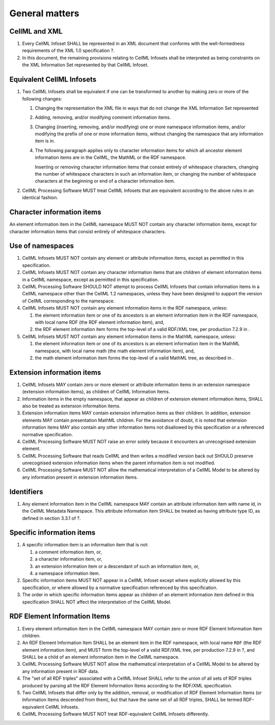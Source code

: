 General matters
===============

CellML and XML
--------------

1. Every CellML Infoset SHALL be represented in an XML document that
   conforms with the well-formedness requirements of the XML 1.0
   specification ?.

2. In this document, the remaining provisions relating to CellML
   Infosets shall be interpreted as being constraints on the XML
   Information Set represented by that CellML Infoset.

Equivalent CellML Infosets
--------------------------

1. Two CellML Infosets shall be equivalent if one can be transformed to
   another by making zero or more of the following changes:

   1. Changing the representation the XML file in ways that do not
      change the XML Information Set represented

   2. Adding, removing, and/or modifying comment information items.

   3. Changing (inserting, removing, and/or modifying) one or more
      namespace information items, and/or modifying the prefix of one or
      more information items, without changing the namespace that any
      information item is in.

   4. The following paragraph applies only to character information
      items for which all ancestor element information items are in the
      CellML, the MathML or the RDF namespace.

      Inserting or removing character information items that consist
      entirely of whitespace characters, changing the number of
      whitespace characters in such an information item, or changing the
      number of whitespace characters at the beginning or end of a
      character information item.

2. CellML Processing Software MUST treat CellML Infosets that are
   equivalent according to the above rules in an identical fashion.

Character information items
---------------------------

An element information item in the CellML namespace MUST NOT contain any
character information items, except for character information items that
consist entirely of whitespace characters.

Use of namespaces
-----------------

1. CellML Infosets MUST NOT contain any element or attribute information
   items, except as permitted in this specification.

2. CellML Infosets MUST NOT contain any character information items that
   are children of element information items in a CellML namespace,
   except as permitted in this specification.

3. CellML Processing Software SHOULD NOT attempt to process CellML
   Infosets that contain information items in a CellML namespace other
   than the CellML 1.2 namespaces, unless they have been designed to
   support the version of CellML corresponding to the namespace.

4. CellML Infosets MUST NOT contain any element information items in the
   RDF namespace, unless:

   1. the element information item or one of its ancestors is an element
      information item in the RDF namespace, with local name
      RDF
      (the RDF element information item), and,
   2. the RDF element information item forms the top-level of a valid
      RDF/XML tree, per production 7.2.9 in
      .

5. CellML Infosets MUST NOT contain any element information items in the
   MathML namespace, unless:

   1. the element information item or one of its ancestors is an element
      information item in the MathML namespace, with local name
      math
      (the math element information item), and,
   2. the math element information item forms the top-level of a valid
      MathML tree, as described in
      .

Extension information items
---------------------------

1. CellML Infosets MAY contain zero or more element or attribute
   information items in an extension namespace (extension information
   items), as children of CellML Information Items.

2. Information items in the empty namespace, that appear as children of
   extension element information items, SHALL also be treated as
   extension information items.

3. Extension information items MAY contain extension information items
   as their children. In addition, extension elements MAY contain
   presentation MathML children. For the avoidance of doubt, it is noted
   that extension information items MAY also contain any other
   information items not disallowed by this specification or a
   referenced normative specification.

4. CellML Processing Software MUST NOT raise an error solely because it
   encounters an unrecognised extension element.

5. CellML Processing Software that reads CellML and then writes a
   modified version back out SHOULD preserve unrecognised extension
   information items when the parent information item is not modified.

6. CellML Processing Software MUST NOT allow the mathematical
   interpretation of a CellML Model to be altered by any information
   present in extension information items.

Identifiers
-----------

1. Any element information item in the CellML namespace MAY contain an
   attribute information item with name id, in the CellML Metadata
   Namespace. This attribute information item SHALL be treated as having
   attribute type ID, as defined in section 3.3.1 of ?.

Specific information items
--------------------------

1. A specific information item is an information item that is not:

   1. a comment information item, or,

   2. a character information item, or,

   3. an extension information item or a descendant of such an
      information item, or,

   4. a namespace information item.

2. Specific information items MUST NOT appear in a CellML Infoset except
   where explicitly allowed by this specification, or where allowed by a
   normative specification referenced by this specification.

3. The order in which specific information items appear as children of
   an element information item defined in this specification SHALL NOT
   affect the interpretation of the CellML Model.

RDF Element Information Items
-----------------------------

1. Every element information item in the CellML namespace MAY contain
   zero or more RDF Element Information Item children.

2. An RDF Element Information Item SHALL be an element item in the RDF
   namespace, with local name ``RDF`` (the RDF element information
   item), and MUST form the top-level of a valid RDF/XML tree, per
   production 7.2.9 in ?, and SHALL be a child of an element information
   item in the CellML namespace.

3. CellML Processing Software MUST NOT allow the mathematical
   interpretation of a CellML Model to be altered by any information
   present in RDF data.

4. The "set of all RDF triples" associated with a CellML Infoset SHALL
   refer to the union of all sets of RDF triples produced by parsing all
   the RDF Element Information Items according to the RDF/XML
   specification.

5. Two CellML Infosets that differ only by the addition, removal, or
   modification of RDF Element Information Items (or Information Items
   descended from them), but that have the same set of all RDF triples,
   SHALL be termed RDF-equivalent CellML Infosets.

6. CellML Processing Software MUST NOT treat RDF-equivalent CellML
   Infosets differently.


